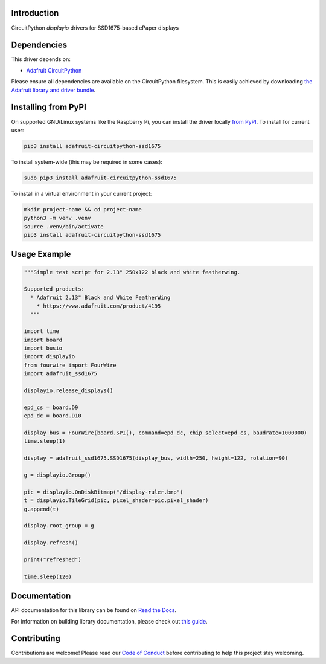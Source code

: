 Introduction
============

.. image:: https://readthedocs.org/projects/adafruit-circuitpython-ssd1675/badge/?version=latest
    :target: https://docs.circuitpython.org/projects/ssd1675/en/latest/
    :alt: Documentation Status

.. image:: https://raw.githubusercontent.com/adafruit/Adafruit_CircuitPython_Bundle/main/badges/adafruit_discord.svg
    :target: https://adafru.it/discord
    :alt: Discord

.. image:: https://github.com/adafruit/Adafruit_CircuitPython_SSD1675/workflows/Build%20CI/badge.svg
    :target: https://github.com/adafruit/Adafruit_CircuitPython_SSD1675/actions
    :alt: Build Status

.. image:: https://img.shields.io/endpoint?url=https://raw.githubusercontent.com/astral-sh/ruff/main/assets/badge/v2.json
    :target: https://github.com/astral-sh/ruff
    :alt: Code Style: Ruff

CircuitPython `displayio` drivers for SSD1675-based ePaper displays


Dependencies
=============
This driver depends on:

* `Adafruit CircuitPython <https://github.com/adafruit/circuitpython>`_

Please ensure all dependencies are available on the CircuitPython filesystem.
This is easily achieved by downloading
`the Adafruit library and driver bundle <https://github.com/adafruit/Adafruit_CircuitPython_Bundle>`_.

Installing from PyPI
=====================

On supported GNU/Linux systems like the Raspberry Pi, you can install the driver locally `from
PyPI <https://pypi.org/project/adafruit-circuitpython-ssd1675/>`_. To install for current user:

.. code-block:: shell

    pip3 install adafruit-circuitpython-ssd1675

To install system-wide (this may be required in some cases):

.. code-block:: shell

    sudo pip3 install adafruit-circuitpython-ssd1675

To install in a virtual environment in your current project:

.. code-block:: shell

    mkdir project-name && cd project-name
    python3 -m venv .venv
    source .venv/bin/activate
    pip3 install adafruit-circuitpython-ssd1675

Usage Example
=============

.. code-block:: python

    """Simple test script for 2.13" 250x122 black and white featherwing.

    Supported products:
      * Adafruit 2.13" Black and White FeatherWing
        * https://www.adafruit.com/product/4195
      """

    import time
    import board
    import busio
    import displayio
    from fourwire import FourWire
    import adafruit_ssd1675

    displayio.release_displays()

    epd_cs = board.D9
    epd_dc = board.D10

    display_bus = FourWire(board.SPI(), command=epd_dc, chip_select=epd_cs, baudrate=1000000)
    time.sleep(1)

    display = adafruit_ssd1675.SSD1675(display_bus, width=250, height=122, rotation=90)

    g = displayio.Group()

    pic = displayio.OnDiskBitmap("/display-ruler.bmp")
    t = displayio.TileGrid(pic, pixel_shader=pic.pixel_shader)
    g.append(t)

    display.root_group = g

    display.refresh()

    print("refreshed")

    time.sleep(120)


Documentation
=============

API documentation for this library can be found on `Read the Docs <https://docs.circuitpython.org/projects/ssd1675/en/latest/>`_.

For information on building library documentation, please check out `this guide <https://learn.adafruit.com/creating-and-sharing-a-circuitpython-library/sharing-our-docs-on-readthedocs#sphinx-5-1>`_.

Contributing
============

Contributions are welcome! Please read our `Code of Conduct
<https://github.com/adafruit/Adafruit_CircuitPython_SSD1675/blob/main/CODE_OF_CONDUCT.md>`_
before contributing to help this project stay welcoming.

